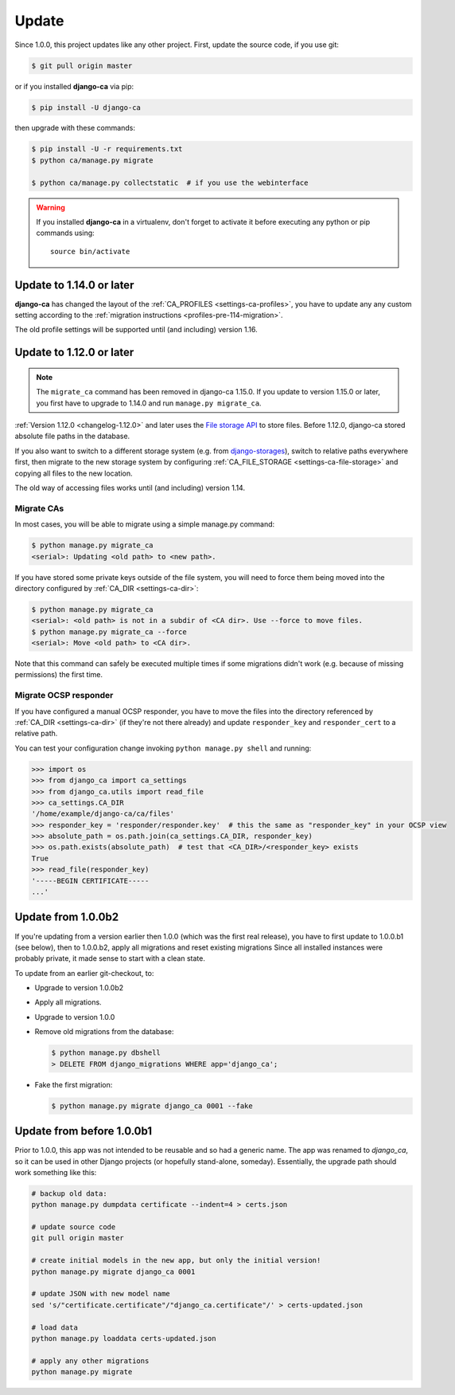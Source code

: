 ######
Update
######

Since 1.0.0, this project updates like any other project. First, update the source code, if you use git:

.. code-block:: console

   $ git pull origin master

or if you installed **django-ca** via pip:

.. code-block:: console

   $ pip install -U django-ca

then upgrade with these commands:

.. code-block:: console

   $ pip install -U -r requirements.txt
   $ python ca/manage.py migrate

   $ python ca/manage.py collectstatic  # if you use the webinterface

.. WARNING::

   If you installed **django-ca** in a virtualenv, don't forget to activate it before executing any
   python or pip commands using::

      source bin/activate

.. _update_114:

*************************
Update to 1.14.0 or later
*************************

**django-ca** has changed the layout of the :ref:`CA_PROFILES <settings-ca-profiles>`, you have to update any
any custom setting according to the :ref:`migration instructions <profiles-pre-114-migration>`.

The old profile settings will be supported until (and including) version 1.16.

.. _update-file-storage:

*************************
Update to 1.12.0 or later
*************************

.. NOTE::

   The ``migrate_ca`` command has been removed in django-ca 1.15.0. If you update to version 1.15.0 or later,
   you first have to upgrade to 1.14.0 and run ``manage.py migrate_ca``.

:ref:`Version 1.12.0 <changelog-1.12.0>` and later uses the `File storage API
<https://docs.djangoproject.com/en/2.1/ref/files/storage/>`_ to store files.
Before 1.12.0, django-ca stored absolute file paths in the database.

If you also want to switch to a different storage system (e.g. from `django-storages
<https://django-storages.readthedocs.io/>`_), switch to relative paths everywhere first, then migrate to the
new storage system by configuring :ref:`CA_FILE_STORAGE <settings-ca-file-storage>` and copying all files to
the new location.

The old way of accessing files works until (and including) version 1.14.

Migrate CAs
===========

In most cases, you will be able to migrate using a simple manage.py command:

.. code-block:: console

   $ python manage.py migrate_ca
   <serial>: Updating <old path> to <new path>.

If you have stored some private keys outside of the file system, you will need to force them being moved into
the directory configured by :ref:`CA_DIR <settings-ca-dir>`:

.. code-block:: console

   $ python manage.py migrate_ca
   <serial>: <old path> is not in a subdir of <CA dir>. Use --force to move files.
   $ python manage.py migrate_ca --force
   <serial>: Move <old path> to <CA dir>.

Note that this command can safely be executed multiple times if some migrations didn't work (e.g. because of
missing permissions) the first time.

Migrate OCSP responder
======================

If you have configured a manual OCSP responder, you have to move the files into the directory referenced by
:ref:`CA_DIR <settings-ca-dir>` (if they're not there already) and update ``responder_key`` and
``responder_cert`` to a relative path.

You can test your configuration change invoking ``python manage.py shell`` and running:

.. code-block:: python

   >>> import os
   >>> from django_ca import ca_settings
   >>> from django_ca.utils import read_file
   >>> ca_settings.CA_DIR
   '/home/example/django-ca/ca/files'
   >>> responder_key = 'responder/responder.key'  # this the same as "responder_key" in your OCSP view
   >>> absolute_path = os.path.join(ca_settings.CA_DIR, responder_key)
   >>> os.path.exists(absolute_path)  # test that <CA_DIR>/<responder_key> exists
   True
   >>> read_file(responder_key)
   '-----BEGIN CERTIFICATE-----
   ...'


*******************
Update from 1.0.0b2
*******************

If you're updating from a version earlier then 1.0.0 (which was the first real
release), you have to first update to 1.0.0.b1 (see below), then to 1.0.0.b2,
apply all migrations and reset existing migrations Since all installed instances
were probably private, it made sense to start with a clean state.

To update from an earlier git-checkout, to:

* Upgrade to version 1.0.0b2
* Apply all migrations.
* Upgrade to version 1.0.0
* Remove old migrations from the database:

  .. code-block:: console

     $ python manage.py dbshell
     > DELETE FROM django_migrations WHERE app='django_ca';

* Fake the first migration:

  .. code-block:: console

     $ python manage.py migrate django_ca 0001 --fake

**************************
Update from before 1.0.0b1
**************************

Prior to 1.0.0, this app was not intended to be reusable and so had a generic name. The app was
renamed to `django_ca`, so it can be used in other Django projects (or hopefully stand-alone,
someday). Essentially, the upgrade path should work something like this:

.. code-block:: bash

   # backup old data:
   python manage.py dumpdata certificate --indent=4 > certs.json

   # update source code
   git pull origin master

   # create initial models in the new app, but only the initial version!
   python manage.py migrate django_ca 0001

   # update JSON with new model name
   sed 's/"certificate.certificate"/"django_ca.certificate"/' > certs-updated.json

   # load data
   python manage.py loaddata certs-updated.json

   # apply any other migrations
   python manage.py migrate
